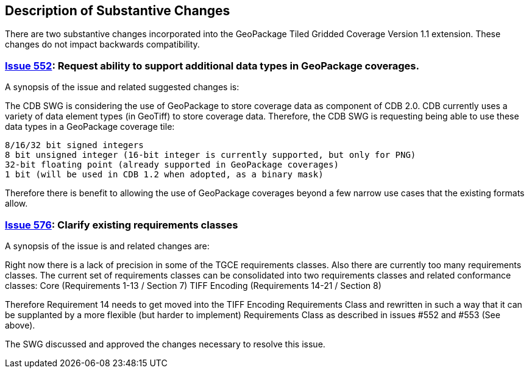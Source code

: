 [[Clause_Substantive]]
== Description of Substantive Changes

There are two substantive changes incorporated into the GeoPackage Tiled Gridded Coverage Version 1.1 extension. These changes do not impact backwards compatibility.

=== https://github.com/opengeospatial/geopackage/issues/552[Issue 552]: Request ability to support additional data types in GeoPackage coverages.

A synopsis of the issue and related suggested changes is:

The CDB SWG is considering the use of GeoPackage to store coverage data as component of CDB 2.0. CDB currently uses a variety of data element types (in GeoTiff) to store coverage data. Therefore, the CDB SWG is requesting being able to use these data types in a GeoPackage coverage tile:

    8/16/32 bit signed integers
    8 bit unsigned integer (16-bit integer is currently supported, but only for PNG)
    32-bit floating point (already supported in GeoPackage coverages)
    1 bit (will be used in CDB 1.2 when adopted, as a binary mask)

Therefore there is benefit to allowing the use of GeoPackage coverages beyond a few narrow use cases that the existing formats allow.

=== https://github.com/opengeospatial/geopackage/issues/576[Issue 576]: Clarify existing requirements classes

A synopsis of the issue is and related changes are: 

Right now there is a lack of precision in some of the TGCE requirements classes. Also there are currently too many requirements classes. The current set of requirements classes can be consolidated into two requirements classes and related conformance classes:
    Core (Requirements 1-13 / Section 7)
    TIFF Encoding (Requirements 14-21 / Section 8)

Therefore Requirement 14 needs to get moved into the TIFF Encoding Requirements Class and rewritten in such a way that it can be supplanted by a more flexible (but harder to implement) Requirements Class as described in issues #552 and #553 (See above).

The SWG discussed and approved the changes necessary to resolve this issue.
